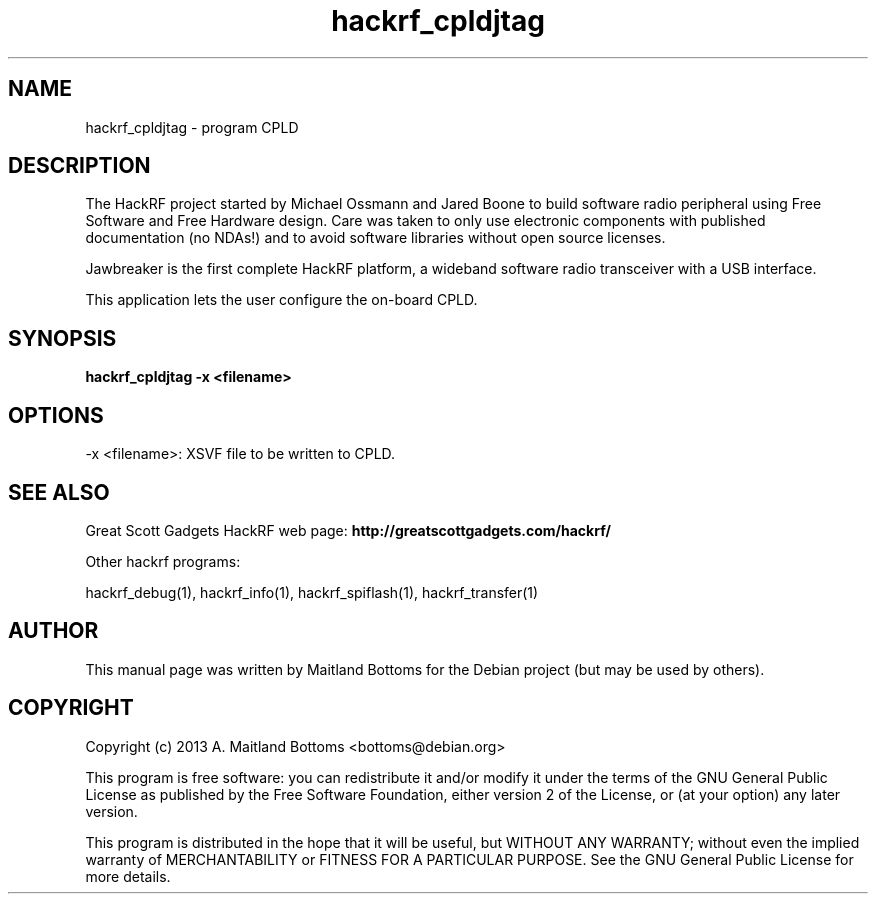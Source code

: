 .TH "hackrf_cpldjtag" 1 "2013.07.1" HACKRF "User Commands"
.SH NAME
hackrf_cpldjtag \- program CPLD
.SH DESCRIPTION
The HackRF project started by Michael Ossmann and Jared Boone to build
software radio peripheral using Free Software and Free Hardware
design. Care was taken to only use electronic components with
published documentation (no NDAs!) and to avoid software libraries
without open source licenses.
.LP
Jawbreaker is the first complete HackRF platform, a wideband software radio
transceiver with a USB interface.
.LP
This application lets the user configure the on-board CPLD.
.SH SYNOPSIS
.B  hackrf_cpldjtag -x <filename>
.SH OPTIONS
.IP "-x <filename>: XSVF file to be written to CPLD."
.SH SEE ALSO
Great Scott Gadgets HackRF web page:
.B http://greatscottgadgets.com/hackrf/
.LP
Other hackrf programs:
.sp
hackrf_debug(1), hackrf_info(1), hackrf_spiflash(1), hackrf_transfer(1)
.SH AUTHOR
This manual page was written by Maitland Bottoms
for the Debian project (but may be used by others).
.SH COPYRIGHT
Copyright (c) 2013 A. Maitland Bottoms <bottoms@debian.org>
.LP
This program is free software: you can redistribute it and/or modify
it under the terms of the GNU General Public License as published by
the Free Software Foundation, either version 2 of the License, or
(at your option) any later version.
.LP
This program is distributed in the hope that it will be useful,
but WITHOUT ANY WARRANTY; without even the implied warranty of
MERCHANTABILITY or FITNESS FOR A PARTICULAR PURPOSE.  See the
GNU General Public License for more details.
